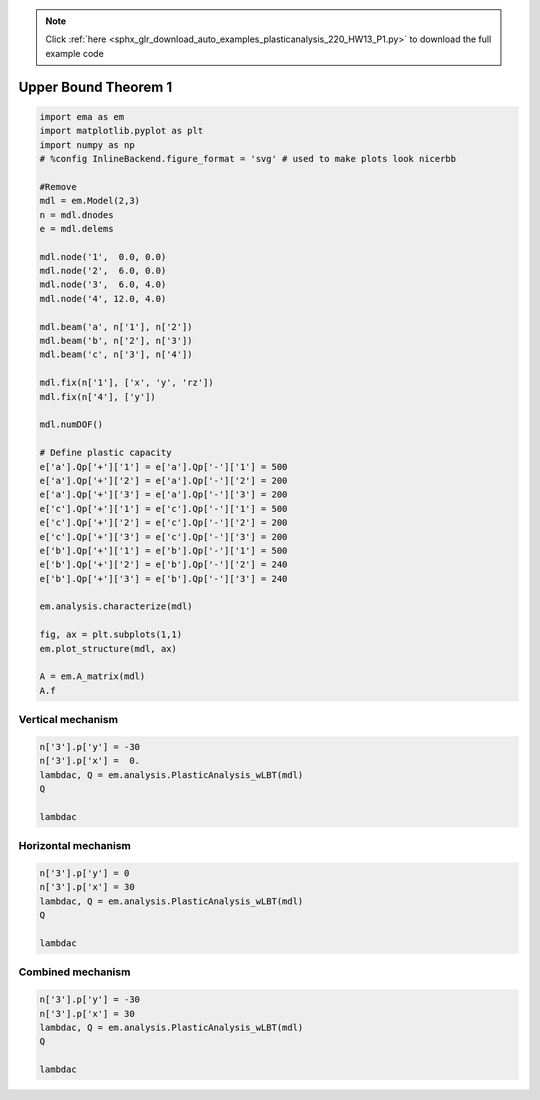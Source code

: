 .. note::
    :class: sphx-glr-download-link-note

    Click :ref:`here <sphx_glr_download_auto_examples_plasticanalysis_220_HW13_P1.py>` to download the full example code
.. rst-class:: sphx-glr-example-title

.. _sphx_glr_auto_examples_plasticanalysis_220_HW13_P1.py:


Upper Bound Theorem 1
=====================


.. code-block:: default


    import ema as em
    import matplotlib.pyplot as plt
    import numpy as np
    # %config InlineBackend.figure_format = 'svg' # used to make plots look nicerbb

    #Remove
    mdl = em.Model(2,3)
    n = mdl.dnodes
    e = mdl.delems

    mdl.node('1',  0.0, 0.0)
    mdl.node('2',  6.0, 0.0)
    mdl.node('3',  6.0, 4.0)
    mdl.node('4', 12.0, 4.0)

    mdl.beam('a', n['1'], n['2'])
    mdl.beam('b', n['2'], n['3'])
    mdl.beam('c', n['3'], n['4'])

    mdl.fix(n['1'], ['x', 'y', 'rz'])
    mdl.fix(n['4'], ['y'])

    mdl.numDOF()

    # Define plastic capacity
    e['a'].Qp['+']['1'] = e['a'].Qp['-']['1'] = 500
    e['a'].Qp['+']['2'] = e['a'].Qp['-']['2'] = 200
    e['a'].Qp['+']['3'] = e['a'].Qp['-']['3'] = 200
    e['c'].Qp['+']['1'] = e['c'].Qp['-']['1'] = 500
    e['c'].Qp['+']['2'] = e['c'].Qp['-']['2'] = 200
    e['c'].Qp['+']['3'] = e['c'].Qp['-']['3'] = 200
    e['b'].Qp['+']['1'] = e['b'].Qp['-']['1'] = 500
    e['b'].Qp['+']['2'] = e['b'].Qp['-']['2'] = 240
    e['b'].Qp['+']['3'] = e['b'].Qp['-']['3'] = 240

    em.analysis.characterize(mdl)

    fig, ax = plt.subplots(1,1)
    em.plot_structure(mdl, ax)

    A = em.A_matrix(mdl)
    A.f





.. image:: /auto_examples/plasticanalysis/images/sphx_glr_220_HW13_P1_001.png
    :class: sphx-glr-single-img



.. only:: builder_html

    .. raw:: html

        <table border="1" class="dataframe">
          <thead>
            <tr style="text-align: right;">
              <th></th>
              <th>$1$</th>
              <th>$2$</th>
              <th>$3$</th>
              <th>$4$</th>
              <th>$5$</th>
              <th>$6$</th>
              <th>$7$</th>
              <th>$8$</th>
            </tr>
          </thead>
          <tbody>
            <tr>
              <th>$a_1$</th>
              <td>1.00</td>
              <td>0.00000</td>
              <td>0.0</td>
              <td>0.00</td>
              <td>0.00000</td>
              <td>0.0</td>
              <td>0.0</td>
              <td>0.0</td>
            </tr>
            <tr>
              <th>$a_2$</th>
              <td>0.00</td>
              <td>-0.16667</td>
              <td>0.0</td>
              <td>0.00</td>
              <td>0.00000</td>
              <td>0.0</td>
              <td>0.0</td>
              <td>0.0</td>
            </tr>
            <tr>
              <th>$a_3$</th>
              <td>0.00</td>
              <td>-0.16667</td>
              <td>1.0</td>
              <td>0.00</td>
              <td>0.00000</td>
              <td>0.0</td>
              <td>0.0</td>
              <td>0.0</td>
            </tr>
            <tr>
              <th>$b_1$</th>
              <td>-0.00</td>
              <td>-1.00000</td>
              <td>0.0</td>
              <td>0.00</td>
              <td>1.00000</td>
              <td>0.0</td>
              <td>0.0</td>
              <td>0.0</td>
            </tr>
            <tr>
              <th>$b_2$</th>
              <td>-0.25</td>
              <td>0.00000</td>
              <td>1.0</td>
              <td>0.25</td>
              <td>-0.00000</td>
              <td>0.0</td>
              <td>0.0</td>
              <td>0.0</td>
            </tr>
            <tr>
              <th>$b_3$</th>
              <td>-0.25</td>
              <td>0.00000</td>
              <td>0.0</td>
              <td>0.25</td>
              <td>-0.00000</td>
              <td>1.0</td>
              <td>0.0</td>
              <td>0.0</td>
            </tr>
            <tr>
              <th>$c_1$</th>
              <td>0.00</td>
              <td>0.00000</td>
              <td>0.0</td>
              <td>-1.00</td>
              <td>-0.00000</td>
              <td>0.0</td>
              <td>1.0</td>
              <td>0.0</td>
            </tr>
            <tr>
              <th>$c_2$</th>
              <td>0.00</td>
              <td>0.00000</td>
              <td>0.0</td>
              <td>-0.00</td>
              <td>0.16667</td>
              <td>1.0</td>
              <td>0.0</td>
              <td>0.0</td>
            </tr>
            <tr>
              <th>$c_3$</th>
              <td>0.00</td>
              <td>0.00000</td>
              <td>0.0</td>
              <td>-0.00</td>
              <td>0.16667</td>
              <td>0.0</td>
              <td>0.0</td>
              <td>1.0</td>
            </tr>
          </tbody>
        </table>
        <br />
        <br />

Vertical mechanism
~~~~~~~~~~~~~~~~~~



.. code-block:: default


    n['3'].p['y'] = -30
    n['3'].p['x'] =  0.
    lambdac, Q = em.analysis.PlasticAnalysis_wLBT(mdl)
    Q

    lambdac






.. rst-class:: sphx-glr-script-out

 Out:

 .. code-block:: none


    3.3333333333333353



Horizontal mechanism
~~~~~~~~~~~~~~~~~~~~



.. code-block:: default


    n['3'].p['y'] = 0
    n['3'].p['x'] = 30
    lambdac, Q = em.analysis.PlasticAnalysis_wLBT(mdl)
    Q

    lambdac






.. rst-class:: sphx-glr-script-out

 Out:

 .. code-block:: none


    3.333333333333333



Combined mechanism
~~~~~~~~~~~~~~~~~~



.. code-block:: default


    n['3'].p['y'] = -30
    n['3'].p['x'] = 30
    lambdac, Q = em.analysis.PlasticAnalysis_wLBT(mdl)
    Q

    lambdac



.. rst-class:: sphx-glr-script-out

 Out:

 .. code-block:: none


    2.0000000000000018




.. rst-class:: sphx-glr-timing

   **Total running time of the script:** ( 0 minutes  0.273 seconds)


.. _sphx_glr_download_auto_examples_plasticanalysis_220_HW13_P1.py:


.. only :: html

 .. container:: sphx-glr-footer
    :class: sphx-glr-footer-example



  .. container:: sphx-glr-download

     :download:`Download Python source code: 220_HW13_P1.py <220_HW13_P1.py>`



  .. container:: sphx-glr-download

     :download:`Download Jupyter notebook: 220_HW13_P1.ipynb <220_HW13_P1.ipynb>`


.. only:: html

 .. rst-class:: sphx-glr-signature

    `Gallery generated by Sphinx-Gallery <https://sphinx-gallery.github.io>`_
